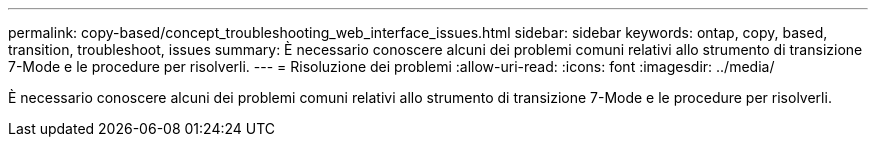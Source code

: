 ---
permalink: copy-based/concept_troubleshooting_web_interface_issues.html 
sidebar: sidebar 
keywords: ontap, copy, based, transition, troubleshoot, issues 
summary: È necessario conoscere alcuni dei problemi comuni relativi allo strumento di transizione 7-Mode e le procedure per risolverli. 
---
= Risoluzione dei problemi
:allow-uri-read: 
:icons: font
:imagesdir: ../media/


[role="lead"]
È necessario conoscere alcuni dei problemi comuni relativi allo strumento di transizione 7-Mode e le procedure per risolverli.
